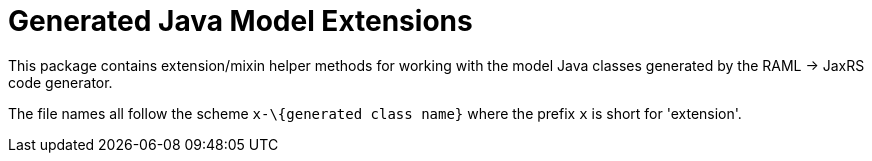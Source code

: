 = Generated Java Model Extensions

This package contains extension/mixin helper methods for working with the model
Java classes generated by the RAML -> JaxRS code generator.

The file names all follow the scheme `x-\{generated class name}` where the
prefix `x` is short for 'extension'.